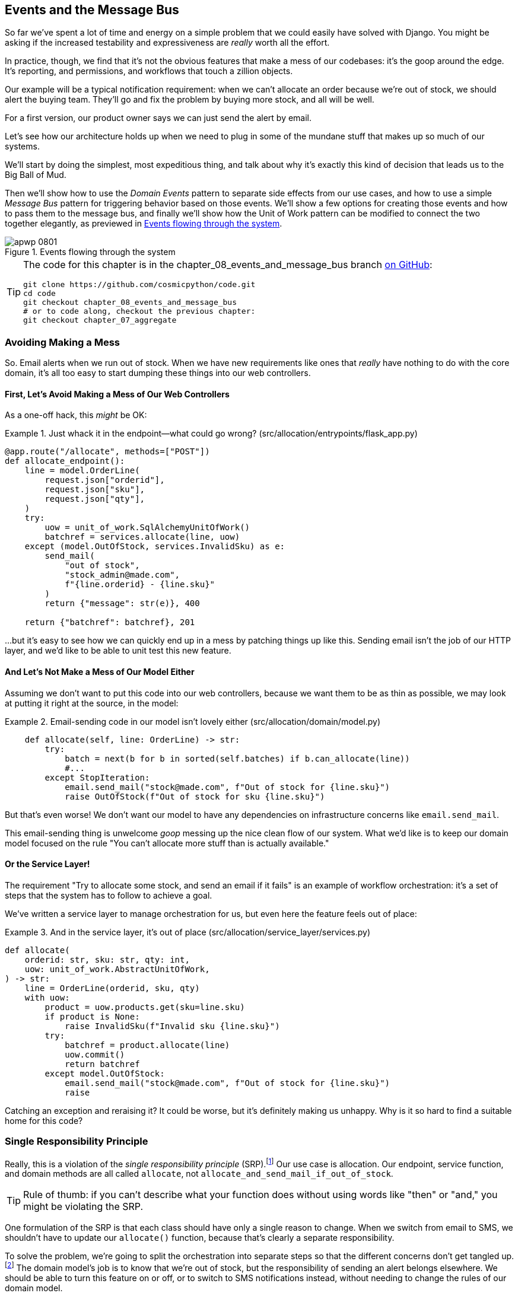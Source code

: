 [[chapter_08_events_and_message_bus]]
== Events and the Message Bus

((("events and the message bus", id="ix_evntMB")))
So far we've spent a lot of time and energy on a simple problem that we could
easily have solved with Django. You might be asking if the increased testability
and expressiveness are _really_ worth all the effort.

In practice, though, we find that it's not the obvious features that make a mess
of our codebases: it's the goop around the edge. It's reporting, and permissions,
and workflows that touch a zillion objects.

Our example will be a typical notification requirement: when we can't allocate
an order because we're out of stock, we should alert the buying team. They'll
go and fix the problem by buying more stock, and all will be well.

For a first version, our product owner says we can just send the alert by email.

Let's see how our architecture holds up when we need to plug in some of the
mundane stuff that makes up so much of our systems.

We'll start by doing the simplest, most expeditious thing, and talk about
why it's exactly this kind of decision that leads us to the Big Ball of Mud.

((("Message Bus pattern")))
((("Domain Events pattern")))
((("events and the message bus", "events flowing through the system")))
((("Unit of Work pattern", "modifying to connect domain events and message bus")))
Then we'll show how to use the _Domain Events_ pattern to separate side effects from our
use cases, and how to use a simple _Message Bus_ pattern for triggering behavior
based on those events. We'll show a few options for creating
those events and how to pass them to the message bus, and finally we'll show
how the Unit of Work pattern can be modified to connect the two together elegantly,
as previewed in <<message_bus_diagram>>.


[[message_bus_diagram]]
.Events flowing through the system
image::images/apwp_0801.png[]

// TODO: add before diagram for contrast (?)


[TIP]
====
The code for this chapter is in the
chapter_08_events_and_message_bus branch https://oreil.ly/M-JuL[on GitHub]:

----
git clone https://github.com/cosmicpython/code.git
cd code
git checkout chapter_08_events_and_message_bus
# or to code along, checkout the previous chapter:
git checkout chapter_07_aggregate
----
====


=== Avoiding Making a Mess

((("web controllers, sending email alerts via, avoiding")))
((("events and the message bus", "sending email alerts when out of stock", id="ix_evntMBeml")))
((("email alerts, sending when out of stock", id="ix_email")))
So. Email alerts when we run out of stock. When we have new requirements like ones that _really_ have nothing to do with the core domain, it's all too easy to
start dumping these things into our web controllers.


==== First, Let's Avoid Making a Mess of Our Web Controllers

((("events and the message bus", "sending email alerts when out of stock", "avoiding messing up web controllers")))
As a one-off hack, this _might_ be OK:

[[email_in_flask]]
.Just whack it in the endpoint—what could go wrong? (src/allocation/entrypoints/flask_app.py)
====
[source,python]
[role="skip"]
----
@app.route("/allocate", methods=["POST"])
def allocate_endpoint():
    line = model.OrderLine(
        request.json["orderid"],
        request.json["sku"],
        request.json["qty"],
    )
    try:
        uow = unit_of_work.SqlAlchemyUnitOfWork()
        batchref = services.allocate(line, uow)
    except (model.OutOfStock, services.InvalidSku) as e:
        send_mail(
            "out of stock",
            "stock_admin@made.com",
            f"{line.orderid} - {line.sku}"
        )
        return {"message": str(e)}, 400

    return {"batchref": batchref}, 201
----
====

...but it's easy to see how we can quickly end up in a mess by patching things up
like this. Sending email isn't the job of our HTTP layer, and we'd like to be
able to unit test this new feature.


==== And Let's Not Make a Mess of Our Model Either

((("domain model", "email sending code in, avoiding")))
((("events and the message bus", "sending email alerts when out of stock", "avoiding messing up domain model")))
Assuming we don't want to put this code into our web controllers, because
we want them to be as thin as possible, we may look at putting it right at
the source, in the model:

[[email_in_model]]
.Email-sending code in our model isn't lovely either (src/allocation/domain/model.py)
====
[source,python]
[role="non-head"]
----
    def allocate(self, line: OrderLine) -> str:
        try:
            batch = next(b for b in sorted(self.batches) if b.can_allocate(line))
            #...
        except StopIteration:
            email.send_mail("stock@made.com", f"Out of stock for {line.sku}")
            raise OutOfStock(f"Out of stock for sku {line.sku}")
----
====

But that's even worse! We don't want our model to have any dependencies on
infrastructure concerns like `email.send_mail`.

This email-sending thing is unwelcome _goop_ messing up the nice clean flow
of our system. What we'd like is to keep our domain model focused on the rule
"You can't allocate more stuff than is actually available."


==== Or the Service Layer!

((("service layer", "sending email alerts when out of stock, avoiding")))
((("events and the message bus", "sending email alerts when out of stock", "out of place in the service layer")))
The requirement "Try to allocate some stock, and send an email if it fails" is
an example of workflow orchestration: it's a set of steps that the system has
to follow to [.keep-together]#achieve# a goal.

We've written a service layer to manage orchestration for us, but even here
the feature feels out of place:

[[email_in_services]]
.And in the service layer, it's out of place (src/allocation/service_layer/services.py)
====
[source,python]
[role="non-head"]
----
def allocate(
    orderid: str, sku: str, qty: int,
    uow: unit_of_work.AbstractUnitOfWork,
) -> str:
    line = OrderLine(orderid, sku, qty)
    with uow:
        product = uow.products.get(sku=line.sku)
        if product is None:
            raise InvalidSku(f"Invalid sku {line.sku}")
        try:
            batchref = product.allocate(line)
            uow.commit()
            return batchref
        except model.OutOfStock:
            email.send_mail("stock@made.com", f"Out of stock for {line.sku}")
            raise
----
====

((("email alerts, sending when out of stock", startref="ix_email")))
((("events and the message bus", "sending email alerts when out of stock", startref="ix_evntMBeml")))
Catching an exception and reraising it? It could be worse, but it's
definitely making us unhappy. Why is it so hard to find a suitable home for
this code?

=== Single Responsibility Principle

((("single responsibility principle (SRP)")))
((("events and the message bus", "sending email alerts when out of stock", "violating the single responsibility principle")))
Really, this is a violation of the __single responsibility principle__ (SRP).footnote:[
This principle is the _S_ in https://oreil.ly/AIdSD[SOLID].]
Our use case is allocation. Our endpoint, service function, and domain methods
are all called [.keep-together]#`allocate`#, not
`allocate_and_send_mail_if_out_of_stock`.

TIP: Rule of thumb: if you can't describe what your function does without using
    words like "then" or "and," you might be violating the SRP.

One formulation of the SRP is that each class should have only a single reason
to change. When we switch from email to SMS, we shouldn't have to update our
`allocate()` function, because that's clearly a separate responsibility.

((("choreography")))
((("orchestration", "changing to choreography")))
To solve the problem, we're going to split the orchestration
into separate steps so that the different concerns don't get tangled up.footnote:[
Our tech reviewer Ed Jung likes to say that when you change from imperative flow control 
to event-based flow control, you're changing _orchestration_ into _choreography_.]
The domain model's job is to know that we're out of stock, but the responsibility
of sending an alert belongs elsewhere. We should be able to turn this feature
on or off, or to switch to SMS notifications instead, without needing to change
the rules of our domain model.

We'd also like to keep the service layer free of implementation details. We
want to apply the dependency inversion principle to notifications so that our
service layer depends on an abstraction, in the same way as we avoid depending
on the database by using a unit of work.


=== All Aboard the Message Bus!

The patterns we're going to introduce here are _Domain Events_ and the _Message Bus_.
We can implement them in a few ways, so we'll show a couple before settling on
the one we like most.

// TODO: at this point the message bus is really just a dispatcher.  could also mention
// pubsub.  once we get a queue, it's more justifiably a bus


==== The Model Records Events

((("events and the message bus", "recording events")))
First, rather than being concerned about emails, our model will be in charge of
recording _events_—facts about things that have happened. We'll use a message
bus to respond to events and invoke a new operation.


==== Events Are Simple Dataclasses

((("dataclasses", "events")))
((("events and the message bus", "events as simple dataclasses")))
An _event_ is a kind of _value object_. Events don't have any behavior, because
they're pure data structures. We always name events in the language of the
domain, and we think of them as part of our domain model.

We could store them in _model.py_, but we may as well keep them in their own file
 (this might be a good time to consider refactoring out a directory called
_domain_ so that we have _domain/model.py_ and _domain/events.py_):

[role="nobreakinside less_space"]
[[events_dot_py]]
.Event classes (src/allocation/domain/events.py)
====
[source,python]
----
from dataclasses import dataclass


class Event:  #<1>
    pass


@dataclass
class OutOfStock(Event):  #<2>
    sku: str
----
====


<1> Once we have a number of events, we'll find it useful to have a parent
    class that can store common attributes. It's also useful for type
    hints in our message bus, as you'll see shortly.

<2> `dataclasses` are great for domain events too.



==== The Model Raises Events

((("events and the message bus", "domain model raising events")))
((("domain model", "raising events")))
When our domain model records a fact that happened, we say it _raises_ an event.

((("aggregates", "testing Product object to raise events")))
Here's what it will look like from the outside; if we ask `Product` to allocate
but it can't, it should _raise_ an event:


[[test_raising_event]]
.Test our aggregate to raise events (tests/unit/test_product.py)
====
[source,python]
----
def test_records_out_of_stock_event_if_cannot_allocate():
    batch = Batch("batch1", "SMALL-FORK", 10, eta=today)
    product = Product(sku="SMALL-FORK", batches=[batch])
    product.allocate(OrderLine("order1", "SMALL-FORK", 10))

    allocation = product.allocate(OrderLine("order2", "SMALL-FORK", 1))
    assert product.events[-1] == events.OutOfStock(sku="SMALL-FORK")  #<1>
    assert allocation is None
----
====

<1> Our aggregate will expose a new attribute called `.events` that will contain
    a list of facts about what has happened, in the form of `Event` objects.

Here's what the model looks like on the inside:


[[domain_event]]
.The model raises a domain event (src/allocation/domain/model.py)
====
[source,python]
[role="non-head"]
----
class Product:
    def __init__(self, sku: str, batches: List[Batch], version_number: int = 0):
        self.sku = sku
        self.batches = batches
        self.version_number = version_number
        self.events = []  # type: List[events.Event]  #<1>

    def allocate(self, line: OrderLine) -> str:
        try:
            #...
        except StopIteration:
            self.events.append(events.OutOfStock(line.sku))  #<2>
            # raise OutOfStock(f"Out of stock for sku {line.sku}")  #<3>
            return None
----
====

<1> Here's our new `.events` attribute in use.

<2> Rather than invoking some email-sending code directly, we record those
    events at the place they occur, using only the language of the domain.

<3> We're also going to stop raising an exception for the out-of-stock
    case. The event will do the job the exception was doing.



NOTE: We're actually addressing a code smell we had until now, which is that we were
    https://oreil.ly/IQB51[using
    exceptions for control flow]. In general, if you're implementing domain
    events, don't raise exceptions to describe the same domain concept.
    As you'll see later when we handle events in the Unit of Work pattern, it's
    confusing to have to reason about events and exceptions together.
    ((("control flow, using exceptions for")))
    ((("exceptions", "using for control flow")))



==== The Message Bus Maps Events to Handlers

((("message bus", "mapping events to handlers")))
((("events and the message bus", "message bus mapping events to handlers")))
((("publish-subscribe system", "message bus as", "handlers subscribed to receive events")))
A message bus basically says, "When I see this event, I should invoke the following
handler function." In other words, it's a simple publish-subscribe system.
Handlers are _subscribed_ to receive events, which we publish to the bus. It
sounds harder than it is, and we usually implement it with a dict:

[[messagebus]]
.Simple message bus (src/allocation/service_layer/messagebus.py)
====
[source,python]
----
def handle(event: events.Event):
    for handler in HANDLERS[type(event)]:
        handler(event)


def send_out_of_stock_notification(event: events.OutOfStock):
    email.send_mail(
        "stock@made.com",
        f"Out of stock for {event.sku}",
    )


HANDLERS = {
    events.OutOfStock: [send_out_of_stock_notification],
}  # type: Dict[Type[events.Event], List[Callable]]
----
====

NOTE: Note that the message bus as implemented doesn't give us concurrency because
    only one handler will run at a time. Our objective isn't to support
    parallel threads but to separate tasks conceptually, and to keep each UoW
    as small as possible. This helps us to understand the codebase because the
    "recipe" for how to run each use case is written in a single place. See the
    following sidebar.
    ((("concurrency", "not provided by message bus implementation")))

[role="nobreakinside less_space"]
[[celery_sidebar]]
.Is This Like Celery?
*******************************************************************************
((("message bus", "Celery and")))
_Celery_ is a popular tool in the Python world for deferring self-contained
chunks of work to an asynchronous task queue.((("Celery tool"))) The message bus we're
presenting here is very different, so the short answer to the above question is no; our message bus
has more in common with an Express.js app, a UI event loop, or an actor framework.
// TODO: this "more in common with" line is not super-helpful atm.  maybe onclick callbacks in js would be a more helpful example

((("external events")))
If you do have a requirement for moving work off the main thread, you
can still use our event-based metaphors, but we suggest you
use _external events_ for that. There's more discussion in
<<chapter_11_external_events_tradeoffs>>, but essentially, if you
implement a way of persisting events to a centralized store, you
can subscribe other containers or other microservices to them. Then
that same concept of using events to separate responsibilities
across units of work within a single process/service can be extended across
multiple processes--which may be different containers within the same
service, or totally different microservices.

If you follow us in this approach, your API for distributing tasks
is your event [.keep-together]##classes—##or a JSON representation of them. This allows
you a lot of flexibility in who you distribute tasks to; they need not
necessarily be Python services. Celery's API for distributing tasks is
essentially "function name plus arguments," which is more restrictive,
and Python-only.

*******************************************************************************


=== Option 1: The Service Layer Takes Events from the Model and Puts Them on the Message Bus

((("domain model", "events from, passing to message bus in service layer")))
((("message bus", "service layer with explicit message bus")))
((("service layer", "taking events from model and putting them on message bus")))
((("events and the message bus", "service layer with explicit message bus")))
((("publish-subscribe system", "message bus as", "publishing step")))
Our domain model raises events, and our message bus will call the right
handlers whenever an event happens. Now all we need is to connect the two. We
need something to catch events from the model and pass them to the message
bus--the _publishing_ step.

The simplest way to do this is by adding some code into our service layer:

[[service_talks_to_messagebus]]
.The service layer with an explicit message bus (src/allocation/service_layer/services.py)
====
[source,python]
[role="non-head"]
----
from . import messagebus
...

def allocate(
    orderid: str, sku: str, qty: int,
    uow: unit_of_work.AbstractUnitOfWork,
) -> str:
    line = OrderLine(orderid, sku, qty)
    with uow:
        product = uow.products.get(sku=line.sku)
        if product is None:
            raise InvalidSku(f"Invalid sku {line.sku}")
        try:  #<1>
            batchref = product.allocate(line)
            uow.commit()
            return batchref
        finally:  #<1>
            messagebus.handle(product.events)  #<2>
----
====

<1> We keep the `try/finally` from our ugly earlier implementation (we haven't
    gotten rid of _all_ exceptions yet, just `OutOfStock`).

<2> But now, instead of depending directly on an email infrastructure,
    the service layer is just in charge of passing events from the model
    up to the message bus.

That already avoids some of the ugliness that we had in our naive
implementation, and we have several systems that work like this one, in which the
service layer explicitly collects events from aggregates and passes them to
the message bus.


=== Option 2: The Service Layer Raises Its Own Events

((("service layer", "raising its own events")))
((("events and the message bus", "service layer raising its own events")))
((("message bus", "service layer raising events and calling messagebus.handle")))
Another variant on this that we've used is to have the service layer
in charge of creating and raising events directly, rather than having them
raised by the domain model:


[[service_layer_raises_events]]
.Service layer calls messagebus.handle directly (src/allocation/service_layer/services.py)
====
[source,python]
[role="skip"]
----
def allocate(
    orderid: str, sku: str, qty: int,
    uow: unit_of_work.AbstractUnitOfWork,
) -> str:
    line = OrderLine(orderid, sku, qty)
    with uow:
        product = uow.products.get(sku=line.sku)
        if product is None:
            raise InvalidSku(f"Invalid sku {line.sku}")
        batchref = product.allocate(line)
        uow.commit() #<1>

        if batchref is None:
            messagebus.handle(events.OutOfStock(line.sku))
        return batchref
----
====

<1> As before, we commit even if we fail to allocate because the code is simpler this way
    and it's easier to reason about: we always commit unless something goes
    wrong. Committing when we haven't changed anything is safe and keeps the
    code uncluttered.

Again, we have applications in production that implement the pattern in this
way.  What works for you will depend on the particular trade-offs you face, but
we'd like to show you what we think is the most elegant solution, in which we
put the unit of work in charge of collecting and raising events.


=== Option 3: The UoW Publishes Events to the Message Bus

((("message bus", "Unit of Work publishing events to")))
((("events and the message bus", "UoW publishes events to message bus")))
((("Unit of Work pattern", "UoW publishing events to message bus")))
The UoW already has a `try/finally`, and it knows about all the aggregates
currently in play because it provides access to the repository. So it's
a good place to spot events and pass them to the message bus:


[[uow_with_messagebus]]
.The UoW meets the message bus (src/allocation/service_layer/unit_of_work.py)
====
[source,python]
----
class AbstractUnitOfWork(abc.ABC):
    ...

    def commit(self):
        self._commit()  #<1>
        self.publish_events()  #<2>

    def publish_events(self):  #<2>
        for product in self.products.seen:  #<3>
            while product.events:
                event = product.events.pop(0)
                messagebus.handle(event)

    @abc.abstractmethod
    def _commit(self):
        raise NotImplementedError

...

class SqlAlchemyUnitOfWork(AbstractUnitOfWork):
    ...

    def _commit(self):  #<1>
        self.session.commit()
----
====

<1> We'll change our commit method to require a private `._commit()`
    method from subclasses.

<2> After committing, we run through all the objects that our
    repository has seen and pass their events to the message bus.

<3> That relies on the repository keeping track of aggregates that have been loaded
    using a new attribute, `.seen`, as you'll see in the next listing.
    ((("repositories", "repository keeping track of aggregates passing through it")))
    ((("aggregates", "repository keeping track of aggregates passing through it")))

NOTE: Are you wondering what happens if one of the
    handlers fails?  We'll discuss error handling in detail in <<chapter_10_commands>>.


//IDEA: could change ._commit() to requiring super().commit()


[[repository_tracks_seen]]
.Repository tracks aggregates that pass through it (src/allocation/adapters/repository.py)
====
[source,python]
----
class AbstractRepository(abc.ABC):
    def __init__(self):
        self.seen = set()  # type: Set[model.Product]  #<1>

    def add(self, product: model.Product):  #<2>
        self._add(product)
        self.seen.add(product)

    def get(self, sku) -> model.Product:  #<3>
        product = self._get(sku)
        if product:
            self.seen.add(product)
        return product

    @abc.abstractmethod
    def _add(self, product: model.Product):  #<2>
        raise NotImplementedError

    @abc.abstractmethod  #<3>
    def _get(self, sku) -> model.Product:
        raise NotImplementedError


class SqlAlchemyRepository(AbstractRepository):
    def __init__(self, session):
        super().__init__()
        self.session = session

    def _add(self, product):  #<2>
        self.session.add(product)

    def _get(self, sku):  #<3>
        return self.session.query(model.Product).filter_by(sku=sku).first()
----
====

<1> For the UoW to be able to publish new events, it needs to be able to ask
    the repository for which `Product` objects have been used during this session.
    We use a `set` called `.seen` to store them. That means our implementations
    need to call +++<code>super().__init__()</code>+++.
    ((("super function")))

<2> The parent `add()` method adds things to `.seen`, and now requires subclasses
    to implement `._add()`.

<3> Similarly, `.get()` delegates to a `._get()` function, to be implemented by
    subclasses, in order to capture objects seen.


NOTE: The use of pass:[<code><em>._underscorey()</em></code>] methods and subclassing is definitely not
    the only way you could implement these patterns. Have a go at the
    <<get_rid_of_commit,"Exercise for the Reader">> in this chapter and experiment
    with some alternatives.

After the UoW and repository collaborate in this way to automatically keep
track of live objects and process their events, the service layer can be
totally free of event-handling concerns:
((("service layer", "totally free of event handling concerns")))

[[services_clean]]
.Service layer is clean again (src/allocation/service_layer/services.py)
====
[source,python]
----
def allocate(
    orderid: str, sku: str, qty: int,
    uow: unit_of_work.AbstractUnitOfWork,
) -> str:
    line = OrderLine(orderid, sku, qty)
    with uow:
        product = uow.products.get(sku=line.sku)
        if product is None:
            raise InvalidSku(f"Invalid sku {line.sku}")
        batchref = product.allocate(line)
        uow.commit()
        return batchref
----
====

((("super function", "tweaking fakes in service layer to call")))
((("service layer", "tweaking fakes in to call super and implement underscorey methods")))
((("faking", "tweaking fakes in service layer to call super and implement underscorey methods")))
((("underscorey methods", "tweaking fakes in service layer to implement")))
We do also have to remember to change the fakes in the service layer and make them
call `super()` in the right places, and to implement underscorey methods, but the
changes are minimal:


[[services_tests_ugly_fake_messagebus]]
.Service-layer fakes need tweaking (tests/unit/test_services.py)
====
[source,python]
----
class FakeRepository(repository.AbstractRepository):
    def __init__(self, products):
        super().__init__()
        self._products = set(products)

    def _add(self, product):
        self._products.add(product)

    def _get(self, sku):
        return next((p for p in self._products if p.sku == sku), None)

...

class FakeUnitOfWork(unit_of_work.AbstractUnitOfWork):
    ...

    def _commit(self):
        self.committed = True

----
====

[role="nobreakinside less_space"]
[[get_rid_of_commit]]
.Exercise for the Reader
******************************************************************************

((("inheritance, avoiding use of with wrapper class")))
((("underscorey methods", "avoiding by implementing TrackingRepository wrapper class")))
((("composition over inheritance in TrackingRepository wrapper class")))
((("repositories", "TrackerRepository wrapper class")))
Are you finding all those `._add()` and `._commit()` methods "super-gross," in
the words of our beloved tech reviewer Hynek? Does it "make you want to beat
Harry around the head with a plushie snake"? Hey, our code listings are
only meant to be examples, not the perfect solution! Why not go see if you
can do better?

One _composition over inheritance_ way to go would be to implement a
wrapper class:

[[tracking_repo_wrapper]]
.A wrapper adds functionality and then delegates (src/adapters/repository.py)
====
[source,python]
[role="skip"]
----
class TrackingRepository:
    seen: Set[model.Product]

    def __init__(self, repo: AbstractRepository):
        self.seen = set()  # type: Set[model.Product]
        self._repo = repo

    def add(self, product: model.Product):  #<1>
        self._repo.add(product)  #<1>
        self.seen.add(product)

    def get(self, sku) -> model.Product:
        product = self._repo.get(sku)
        if product:
            self.seen.add(product)
        return product
----
====

<1> By wrapping the repository, we can call the actual `.add()`
    and `.get()` methods, avoiding weird underscorey methods.

((("Unit of Work pattern", "getting rid of underscorey methods in UoW class")))
See if you can apply a similar pattern to our UoW class in
order to get rid of those Java-y `_commit()` methods too. You can find the code
on https://github.com/cosmicpython/code/tree/chapter_08_events_and_message_bus_exercise[GitHub].

((("abstract base classes (ABCs)", "switching to typing.Protocol")))
Switching all the ABCs to `typing.Protocol` is a good way to force yourself to
avoid using inheritance. Let us know if you come up with something nice!
******************************************************************************

You might be starting to worry that maintaining these fakes is going to be a
maintenance burden. There's no doubt that it is work, but in our experience
it's not a lot of work. Once your project is up and running, the interface for
your repository and UoW abstractions really don't change much. And if you're
using ABCs, they'll help remind you when things get out of sync.

=== Wrap-Up

Domain events give us a way to handle workflows in our system. We often find,
listening to our domain experts, that they express requirements in a causal or
temporal way—for example, "When we try to allocate stock but there's none
available, then we should send an email to the buying team."

The magic words "When X, then Y" often tell us about an event that we can make
concrete in our system. Treating events as first-class things in our model helps
us make our code more testable and observable, and it helps isolate concerns.

((("message bus", "pros and cons or trade-offs")))
((("events and the message bus", "pros and cons or trade-offs")))
And <<chapter_08_events_and_message_bus_tradeoffs>> shows the trade-offs as we
see them.

[[chapter_08_events_and_message_bus_tradeoffs]]
[options="header"]
.Domain events: the trade-offs
|===
|Pros|Cons
a|
* A message bus gives us a nice way to separate responsibilities when we have
  to take multiple actions in response to a request.

* Event handlers are nicely decoupled from the "core" application logic,
  making it easy to change their implementation later.

* Domain events are a great way to model the real world, and we can use them
  as part of our business language when modeling with stakeholders.

a|

* The message bus is an additional thing to wrap your head around; the implementation
  in which the unit of work raises events for us is _neat_ but also magic. It's not
  obvious when we call `commit` that we're also going to go and send email to
  people.

* What's more, that hidden event-handling code executes _synchronously_,
  meaning your service-layer function
  doesn't finish until all the handlers for any events are finished. That
  could cause unexpected performance problems in your web endpoints
  (adding asynchronous processing is possible but makes things even _more_ confusing).
  ((("synchronous execution of event-handling code")))

* More generally, event-driven workflows can be confusing because after things
  are split across a chain of multiple handlers, there is no single place
  in the system where you can understand how a request will be fulfilled.

* You also open yourself up to the possibility of circular dependencies between your
  event handlers, and infinite loops.
  ((("dependencies", "circular dependencies between event handlers")))
  ((("events and the message bus", startref="ix_evntMB")))

a|
|===

((("aggregates", "changing multiple aggregates in a request")))
Events are useful for more than just sending email, though. In <<chapter_07_aggregate>> we
spent a lot of time convincing you that you should define aggregates, or
boundaries where we guarantee consistency. People often ask, "What
should I do if I need to change multiple aggregates as part of a request?" Now
we have the tools we need to answer that question.

If we have two things that can be transactionally isolated (e.g., an order and a
[.keep-together]#product#), then we can make them _eventually consistent_ by using events. When an
order is canceled, we should find the products that were allocated to it
and remove the [.keep-together]#allocations#.

[role="nobreakinside less_space"]
.Domain Events and the Message Bus Recap
*****************************************************************
((("events and the message bus", "domain events and message bus recap")))
((("message bus", "recap")))

Events can help with the single responsibility principle::
    Code gets tangled up when we mix multiple concerns in one place. Events can
    help us to keep things tidy by separating primary use cases from secondary
    ones.
    We also use events for communicating between aggregates so that we don't
    need to run long-running transactions that lock against multiple tables.

A message bus routes messages to handlers::
    You can think of a message bus as a dict that maps from events to their
    consumers. It doesn't "know" anything about the meaning of events; it's just
    a piece of dumb infrastructure for getting messages around the system.

Option 1: Service layer raises events and passes them to message bus::
    The simplest way to start using events in your system is to raise them from
    handlers by calling `bus.handle(some_new_event)` after you commit your
    unit of work.
    ((("service layer", "raising events and passing them to message bus")))

Option 2: Domain model raises events, service layer passes them to message bus::
    The logic about when to raise an event really should live with the model, so
    we can improve our system's design and testability by raising events from
    the domain model. It's easy for our handlers to collect events off the model
    objects after `commit` and pass them to the bus.
    ((("domain model", "raising events and service layer passing them to message bus")))

Option 3: UoW collects events from aggregates and passes them to message bus::
    Adding `bus.handle(aggregate.events)` to every handler is annoying, so we
    can tidy up by making our unit of work responsible for raising events that
    were raised by loaded objects.
    This is the most complex design and might rely on ORM magic, but it's clean
    and easy to use once it's set up.
    ((("aggregates", "UoW collecting events from and passing them to message bus")))
    ((("Unit of Work pattern", "UoW collecting events from aggregates and passing them to message bus")))

*****************************************************************

In <<chapter_09_all_messagebus>>, we'll look at this idea in more
detail as we build a more complex workflow with our new message bus.

